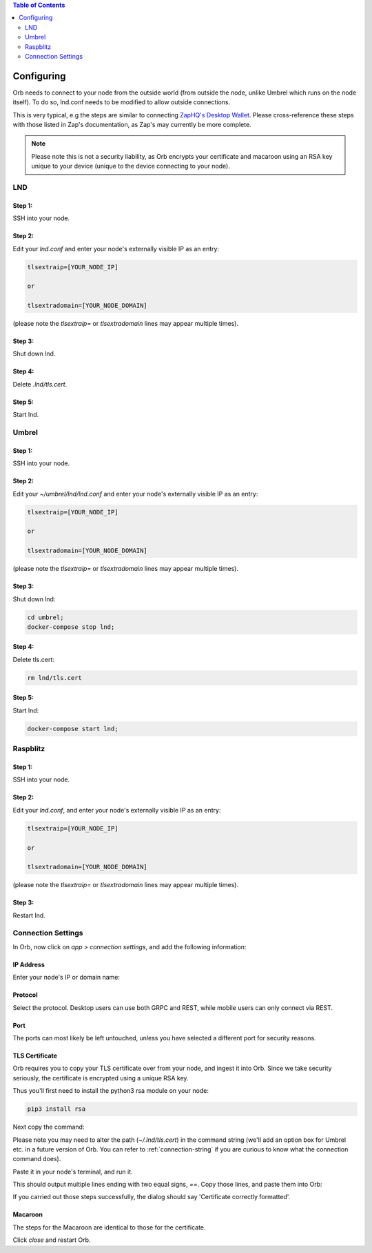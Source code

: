 .. contents:: Table of Contents
    :depth: 2

Configuring
===========

Orb needs to connect to your node from the outside world (from outside the node, unlike Umbrel which runs on the node itself). To do so, lnd.conf needs to be modified to allow outside connections.

This is very typical, e.g the steps are similar to connecting `ZapHQ's Desktop Wallet <https://docs.zaphq.io/docs-desktop-lnd-configure>`_. Please cross-reference these steps with those listed in Zap's documentation, as Zap's may currently be more complete.

.. note::

    Please note this is not a security liability, as Orb encrypts your certificate and macaroon using an RSA key unique to your device (unique to the device connecting to your node).

LND
---

Step 1:
.......

SSH into your node.


Step 2:
.......

Edit your `lnd.conf` and enter your node's externally visible IP as an entry:

.. code:: bash

   tlsextraip=[YOUR_NODE_IP]

   or 
   
   tlsextradomain=[YOUR_NODE_DOMAIN]


(please note the `tlsextraip=` or `tlsextradomain` lines may appear multiple times).

Step 3:
.......

Shut down lnd.


Step 4:
.......

Delete `.lnd/tls.cert`.


Step 5:
.......

Start lnd.


Umbrel
------


Step 1:
.......

SSH into your node.


Step 2:
.......

Edit your `~/umbrel/lnd/lnd.conf` and enter your node's externally visible IP as an entry:

.. code:: bash

   tlsextraip=[YOUR_NODE_IP]

   or 
   
   tlsextradomain=[YOUR_NODE_DOMAIN]

(please note the `tlsextraip=` or `tlsextradomain` lines may appear multiple times).


Step 3:
.......

Shut down lnd:

.. code:: bash

   cd umbrel;
   docker-compose stop lnd;


Step 4:
.......

Delete tls.cert:

.. code:: bash

   rm lnd/tls.cert


Step 5:
.......

Start lnd:

.. code:: bash

   docker-compose start lnd;

Raspblitz
---------



Step 1:
.......

SSH into your node.


Step 2:
.......

Edit your `lnd.conf`, and enter your node's externally visible IP as an entry:

.. code:: bash

   tlsextraip=[YOUR_NODE_IP]

   or 
   
   tlsextradomain=[YOUR_NODE_DOMAIN]

(please note the `tlsextraip=` or `tlsextradomain` lines may appear multiple times).

Step 3:
.......

Restart lnd.


Connection Settings
-------------------

In Orb, now click on `app > connection settings`, and add the following information:


IP Address
..........

Enter your node's IP or domain name:

.. image:: https://s3-us-east-2.amazonaws.com/lnorb/docs/Orb_2022-01-31_08-03-31.png
   :alt: ip address
   :align: center

Protocol
........

Select the protocol. Desktop users can use both GRPC and REST, while mobile users can only connect via REST.

.. image:: https://s3-us-east-2.amazonaws.com/lnorb/docs/Orb_2022-01-31_08-15-39.png
   :alt: protocol
   :align: center

Port
........

The ports can most likely be left untouched, unless you have selected a different port for security reasons.

.. image:: https://s3-us-east-2.amazonaws.com/lnorb/docs/Orb_2022-01-31_08-24-25.png
   :alt: protocol
   :align: center

TLS Certificate
...............

Orb requires you to copy your TLS certificate over from your node, and ingest it into Orb. Since we take security seriously, the certificate is encrypted using a unique RSA key.

Thus you'll first need to install the python3 rsa module on your node:

.. code:: bash

   pip3 install rsa

Next copy the command:

.. image:: https://s3-us-east-2.amazonaws.com/lnorb/docs/Orb_2022-03-13_10-06-38.png
   :alt: protocol
   :align: center

Please note you may need to alter the path (`~/.lnd/tls.cert`) in the command string (we'll add an option box for Umbrel etc. in a future version of Orb. You can refer to :ref:`connection-string` if you are curious to know what the connection command does).

Paste it in your node's terminal, and run it.

.. image:: https://s3-us-east-2.amazonaws.com/lnorb/docs/term_2022-03-13_11-03-45.png
   :alt: protocol
   :align: center

This should output multiple lines ending with two equal signs, `==`. Copy those lines, and paste them into Orb:

.. image:: https://s3-us-east-2.amazonaws.com/lnorb/docs/Orb_2022-03-13_10-13-48.png
   :alt: protocol
   :align: center

If you carried out those steps successfully, the dialog should say 'Certificate correctly formatted'.

Macaroon
........

The steps for the Macaroon are identical to those for the certificate.

.. image:: https://s3-us-east-2.amazonaws.com/lnorb/docs/Orb_2022-01-31_08-25-23.png
   :alt: protocol
   :align: center

Click `close` and restart Orb.